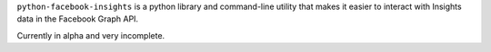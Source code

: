 ``python-facebook-insights`` is a python library and command-line
utility that makes it easier to interact with Insights data in the
Facebook Graph API.

Currently in alpha and very incomplete.
